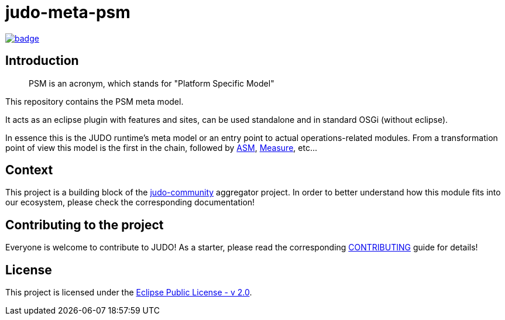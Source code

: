 = judo-meta-psm

image::https://github.com/BlackBeltTechnology/judo-meta-psm/actions/workflows/build.yml/badge.svg?branch=develop[link="https://github.com/BlackBeltTechnology/judo-meta-psm/actions/workflows/build.yml" float="center"]

== Introduction

> PSM is an acronym, which stands for "Platform Specific Model"

This repository contains the PSM meta model.

It acts as an eclipse plugin with features and sites, can be used standalone and in standard OSGi (without eclipse).

In essence this is the JUDO runtime's meta model or an entry point to actual operations-related modules. From a transformation
point of view this model is the first in the chain, followed by https://github.com/BlackBeltTechnology/judo-meta-asm[ASM], https://github.com/BlackBeltTechnology/judo-meta-measure[Measure], etc...

== Context

This project is a building block of the https://github.com/BlackBeltTechnology/judo-community[judo-community] aggregator
project. In order to better understand how this module fits into our ecosystem, please check the corresponding documentation!

== Contributing to the project

Everyone is welcome to contribute to JUDO! As a starter, please read the corresponding link:CONTRIBUTING.adoc[CONTRIBUTING] guide for details!

== License

This project is licensed under the https://www.eclipse.org/legal/epl-2.0/[Eclipse Public License - v 2.0].

